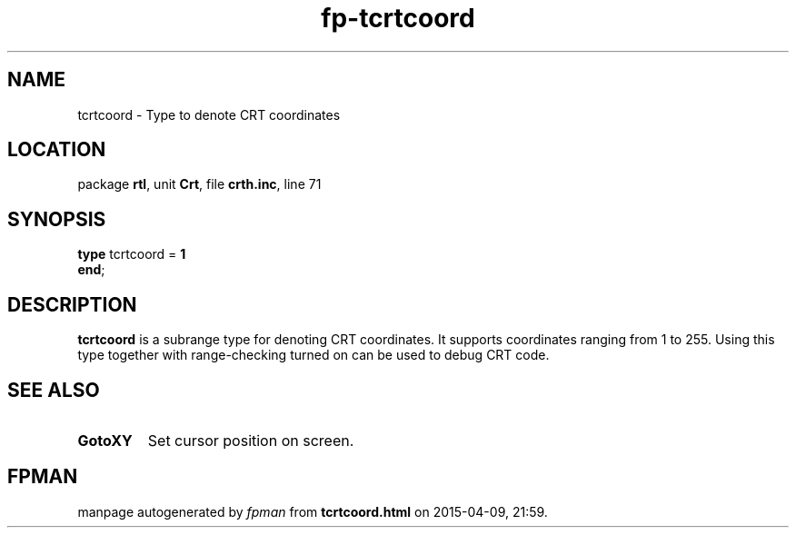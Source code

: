 .\" file autogenerated by fpman
.TH "fp-tcrtcoord" 3 "2014-03-14" "fpman" "Free Pascal Programmer's Manual"
.SH NAME
tcrtcoord - Type to denote CRT coordinates
.SH LOCATION
package \fBrtl\fR, unit \fBCrt\fR, file \fBcrth.inc\fR, line 71
.SH SYNOPSIS
\fBtype\fR tcrtcoord = \fB1\fR
.br
\fBend\fR;
.SH DESCRIPTION
\fBtcrtcoord\fR is a subrange type for denoting CRT coordinates. It supports coordinates ranging from 1 to 255. Using this type together with range-checking turned on can be used to debug CRT code.


.SH SEE ALSO
.TP
.B GotoXY
Set cursor position on screen.

.SH FPMAN
manpage autogenerated by \fIfpman\fR from \fBtcrtcoord.html\fR on 2015-04-09, 21:59.

